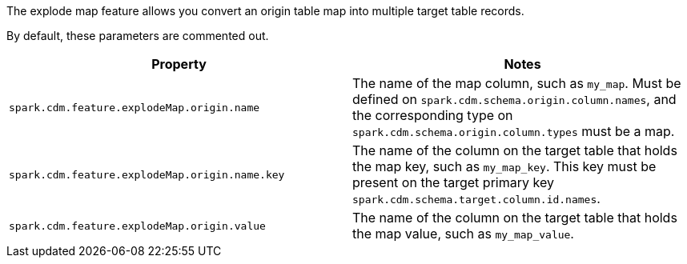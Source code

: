 The explode map feature allows you convert an origin table map into multiple target table records. 

By default, these parameters are commented out.

[cols="3,3"]
|===
|Property | Notes

| `spark.cdm.feature.explodeMap.origin.name`
| The name of the map column, such as `my_map`.
Must be defined on `spark.cdm.schema.origin.column.names`, and the corresponding type on `spark.cdm.schema.origin.column.types` must be a map.

| `spark.cdm.feature.explodeMap.origin.name.key`
| The name of the column on the target table that holds the map key, such as `my_map_key`.
This key must be present on the target primary key `spark.cdm.schema.target.column.id.names`.

| `spark.cdm.feature.explodeMap.origin.value`
| The name of the column on the target table that holds the map value, such as `my_map_value`.
|===